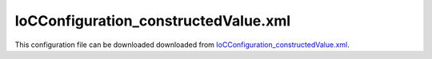 =====================================
IoCConfiguration_constructedValue.xml
=====================================

This configuration file can be downloaded downloaded from `IoCConfiguration_constructedValue.xml <https://github.com/artakhak/IoC.Configuration/blob/master/IoC.Configuration.Tests/IoCConfiguration_constructedValue.xml>`_.

.. code-block:: xml
   :linenos:

   <?xml version="1.0" encoding="utf-8"?>

   <!--
      The XML configuration file is validated against schema file IoC.Configuration.Schema.2F7CE7FF-CB22-40B0-9691-EAC689C03A36.xsd,
      which can be found in folder IoC.Configuration.Content in output directory. constructed
      The schema file can also be downloaded from
      http://oroptimizer.com/ioc.configuration/V2/IoC.Configuration.Schema.2F7CE7FF-CB22-40B0-9691-EAC689C03A36.xsd or in source code
      project in Github.com.

      To use Visual Studio code completion based on schema contents, right click Properties on this file in Visual Studio, and in Schemas
      field pick the schema IoC.Configuration.Schema.2F7CE7FF-CB22-40B0-9691-EAC689C03A36.xsd.

      Before running the tests make sure to execute IoC.Configuration\Tests\IoC.Configuration.Tests\PostBuildCommands.bat to copy the dlls into
      folders specified in this configuration file.
      Also, modify the batch file to copy the Autofac and Ninject assemblies from Nuget packages folder on machine, where the test is run.
   -->

   <iocConfiguration>

     <!--The application should have write permissions to path specified in appDataDir.
       This is where dynamically generated DLLs are saved.-->
     <appDataDir
       path="K:\Projects\OROptimizer\MyGitHubProjects\IoC.Configuration\IoC.Configuration.Tests\bin\TestFiles\DynamicFiles_constructedValueTests" />

     <plugins pluginsDirPath="K:\Projects\OROptimizer\MyGitHubProjects\IoC.Configuration\IoC.Configuration.Tests\TestDlls\PluginDlls">

       <!--
           Plugin assemblies will be in a folder with similar name under pluginsDirPath folder.
           The plugin folders will be included in assembly resolution mechanism.
           -->

       <!--A folder K:\Projects\OROptimizer\MyGitHubProjects\IoC.Configuration\Tests\IoC.Configuration.Tests\TestDlls\PluginDlls\Plugin1 should exist.  -->
     </plugins>

     <additionalAssemblyProbingPaths>
       <probingPath
         path="K:\Projects\OROptimizer\MyGitHubProjects\IoC.Configuration\IoC.Configuration.Tests\TestDlls\ThirdPartyLibs" />
       <probingPath
         path="K:\Projects\OROptimizer\MyGitHubProjects\IoC.Configuration\IoC.Configuration.Tests\TestDlls\ContainerImplementations\Autofac" />
       <probingPath
         path="K:\Projects\OROptimizer\MyGitHubProjects\IoC.Configuration\IoC.Configuration.Tests\TestDlls\ContainerImplementations\Ninject" />
       <probingPath
         path="K:\Projects\OROptimizer\MyGitHubProjects\IoC.Configuration\IoC.Configuration.Tests\TestDlls\DynamicallyLoadedDlls" />
     </additionalAssemblyProbingPaths>

     <assemblies>
       <!--Assemblies should be in one of the following locations:
           1) Executable's folder
           2) In folder specified in additionalAssemblyProbingPaths element.
           3) In one of the plugin folders specified in plugins element (only for assemblies with plugin attribute) -->

       <!--
           Use "loadAlways" attribute to make sure a reference to assembly is added to dynamically generated assembly for
           dependencies, even if the assembly is not referenced anywhere in configuration file.
           In general, this is not necessary, however in case if generating dynamic assembly fails
           because of missing .NET assemblies, using this field might help.
           Use "overrideDirectory" attribute, to make the assembly path explicit, rather then searching for
           an assembly in predefined folders, which also include
           probing paths specified in additionalAssemblyProbingPaths element.
           -->

       <assembly name="IoC.Configuration.Autofac" alias="autofac_ext" />
       <assembly name="IoC.Configuration.Ninject" alias="ninject_ext" />

       <assembly name="TestProjects.Modules" alias="modules" />

       <assembly name="TestProjects.DynamicallyLoadedAssembly1"
                 alias="dynamic1" />

       <assembly name="TestProjects.DynamicallyLoadedAssembly2"
                 alias="dynamic2" />

       <assembly name="TestProjects.SharedServices" alias="shared_services" />

       <assembly name="IoC.Configuration.Tests" alias="tests" />
     </assemblies>

     <typeDefinitions>
       <typeDefinition alias="IAppInfo" type="IoC.Configuration.Tests.ConstructedValue.Services.IAppInfo" />
       <typeDefinition alias="AppInfo" type="IoC.Configuration.Tests.ConstructedValue.Services.AppInfo" />
     </typeDefinitions>

     <parameterSerializers>
       <serializers>
         <!--Serializer IoC.Configuration.Tests.ConstructedValue.Services.AppInfoSerializer will be used to de-serialize value
         provided in element <object> into instance of type IoC.Configuration.Tests.ConstructedValue.Services.AppInfo-->
         <parameterSerializer type="IoC.Configuration.Tests.ConstructedValue.Services.AppInfoSerializer">
           <parameters>
             <!--Demo of using constructedValue to inject constructor parameter value into parameter serializer.-->
             <constructedValue name="appDescriptionFormatter" type="IoC.Configuration.Tests.ConstructedValue.Services.AppDescriptionFormatter">
               <parameters>
                 <string name="prefixToAddToDescription" value="AppData::"/>
               </parameters>
               <injectedProperties>
                 <string name="PostfixToAddToDescription" value="::AppDataEnd"/>
               </injectedProperties>
             </constructedValue>
           </parameters>
         </parameterSerializer>
       </serializers>
     </parameterSerializers>

     <!--The value of type attribute should be a type that implements
       IoC.Configuration.DiContainer.IDiManager-->
     <diManagers activeDiManagerName="Autofac">
       <diManager name="Ninject" type="IoC.Configuration.Ninject.NinjectDiManager"
                  assembly="ninject_ext">
         <!--
               Use parameters element to specify constructor parameters,
               if the type specified in 'type' attribute has non-default constructor.
               -->
         <!--<parameters>
               </parameters>-->
       </diManager>

       <diManager name="Autofac" type="IoC.Configuration.Autofac.AutofacDiManager"
                  assembly="autofac_ext">
       </diManager>
     </diManagers>

     <!--
       If settingsRequestor element is used, the type in type attribute should
       specify a type that implements IoC.Configuration.ISettingsRequestor.
       The implementation specifies a collection of required settings that should be present
       in settings element.
       Note, the type specified in type attribute is fully integrated into a dependency
       injection framework. In other words, constructor parameters will be injected using
       bindings specified in dependencyInjection element.
       -->

     <settings>
       <object name="App1" typeRef="IAppInfo" value="1, App 1"/>

       <!--Demo of constructedValue in settings element. -->
       <constructedValue name="App2" typeRef="AppInfo" >
         <parameters>
           <int32 name="Id" value="2"/>
         </parameters>
         <injectedProperties>
           <string name="Description" value="App 2"/>
         </injectedProperties>
       </constructedValue>

       <!--Demo of constructedValue used as a parameter value in another constructedValue.
       Constructing DecoratedAppInfo setting below is similar to creating an instance of AppInfoDecorator using the following C# code:
       new AppInfoDecorator(new AppInfoDecorator(new AppInfo(25, "App 25")))
       -->
       <constructedValue name="DecoratedAppInfo" type="IoC.Configuration.Tests.ConstructedValue.Services.AppInfoDecorator">
         <parameters>
           <constructedValue name="appInfo" type="IoC.Configuration.Tests.ConstructedValue.Services.AppInfoDecorator">
             <parameters>
               <constructedValue name="appInfo" typeRef="AppInfo">
                 <parameters>
                   <int32 name="id" value="25"/>
                 </parameters>
                 <injectedProperties>
                   <string name="Description" value="App 25"/>
                 </injectedProperties>
               </constructedValue>
             </parameters>

           </constructedValue>
         </parameters>

       </constructedValue>
     </settings>

     <dependencyInjection>
       <modules>
         <module type="IoC.Configuration.Tests.ConstructedValue.Module1">
           <parameters>
             <!--Demo of constructedValue to inject constructor parameter and property into module. -->
             <constructedValue name="appInfo" typeRef="AppInfo">
               <parameters>
                 <int32 name="id" value="3"/>
               </parameters>
               <injectedProperties>
                 <string name="Description" value="App 3"/>
               </injectedProperties>
             </constructedValue>
           </parameters>
         </module>
       </modules>

       <services>
         <service typeRef="IAppInfo">
           <valueImplementation scope="singleton">

             <!--Demo of constructedValue to provide an implementation for a service under valueImplementation element.-->
             <constructedValue typeRef="AppInfo">
               <parameters>
                 <int32 name="id" value="8"/>
               </parameters>
               <injectedProperties>
                 <string name="Description" value="App 8"/>
               </injectedProperties>
             </constructedValue>
           </valueImplementation>
         </service>

         <service type="System.Collections.Generic.IReadOnlyList[IoC.Configuration.Tests.ConstructedValue.Services.IAppInfo]">
           <valueImplementation scope="singleton">
             <collection>
               <!--Demo of constructedValue in collection-->
               <constructedValue typeRef="AppInfo">
                 <parameters>
                   <int32 name="id" value="10"/>
                 </parameters>
                 <injectedProperties>
                   <string name="Description" value="App 10"/>
                 </injectedProperties>
               </constructedValue>

               <settingValue settingName="App1"/>
             </collection>
           </valueImplementation>

         </service>

       </services>

       <autoGeneratedServices>
         <!--The scope for autoService implementations is always singleton -->

         <autoService interface="IoC.Configuration.Tests.ConstructedValue.Services.IAppInfoFactory">
           <autoProperty name="DefaultAppInfo" returnTypeRef="IAppInfo">

             <!--Demo of constructedValue in autoProperty-->
             <constructedValue typeRef="AppInfo" >
               <parameters>
                 <int32 name="id" value="11"/>
               </parameters>
               <injectedProperties>
                 <string name="Description" value="App 11"/>
               </injectedProperties>
             </constructedValue>
           </autoProperty>

           <!--Demo of constructedValue in autoMethod-->
           <autoMethod name="CreateAppInfo" returnTypeRef="IAppInfo">
             <default>
               <constructedValue  typeRef="AppInfo" >
                 <parameters>
                   <int32 name="id" value="12"/>
                 </parameters>
                 <injectedProperties>
                   <string name="Description" value="App 12"/>
                 </injectedProperties>
               </constructedValue>
             </default>
           </autoMethod>
         </autoService>

       </autoGeneratedServices>
     </dependencyInjection>

     <startupActions>
       <startupAction type="IoC.Configuration.Tests.ConstructedValue.Services.StartupAction1">
         <parameters>
           <constructedValue name="appInfo" typeRef="AppInfo">
             <parameters>
               <int32 name="id" value="9"/>
             </parameters>
             <injectedProperties>
               <string name="Description" value="App 9"/>
             </injectedProperties>
           </constructedValue>
         </parameters>
       </startupAction>

     </startupActions>

     <pluginsSetup>
     </pluginsSetup>
   </iocConfiguration>

